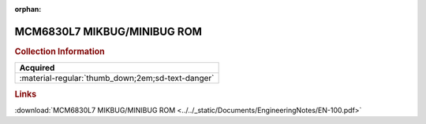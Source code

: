 :orphan:

.. _EN-100:

MCM6830L7 MIKBUG/MINIBUG ROM
============================

.. image:: ../../images/EngineeringNotes/EN-100.png
   :width: 400
   :align: center

.. rubric:: Collection Information

.. csv-table:: 
   :header: "Acquired"
   :widths: auto

   :material-regular:`thumb_down;2em;sd-text-danger`

.. rubric:: Links

:download:`MCM6830L7 MIKBUG/MINIBUG ROM <../../_static/Documents/EngineeringNotes/EN-100.pdf>`